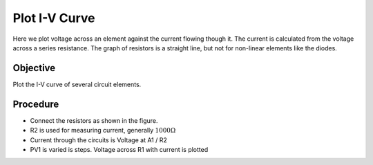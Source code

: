 Plot I-V Curve
==============
Here we plot voltage across an element against the current flowing though it. The current is calculated from the voltage across a series resistance. The graph of resistors is a straight line, but not for non-linear elements like the diodes. 

Objective
---------

Plot the I-V curve of several circuit elements.

Procedure
---------

.. image:: schematics/res-compare.svg
	   :width: 300px

- Connect the resistors as shown in the figure.
- R2 is used for measuring current, generally :math:`1000 \Omega`
- Current through the circuits is Voltage at A1 / R2
- PV1 is varied is steps. Voltage across R1 with current is plotted

.. image:: pics/plot-iv-screen.png
	   :width: 500px
